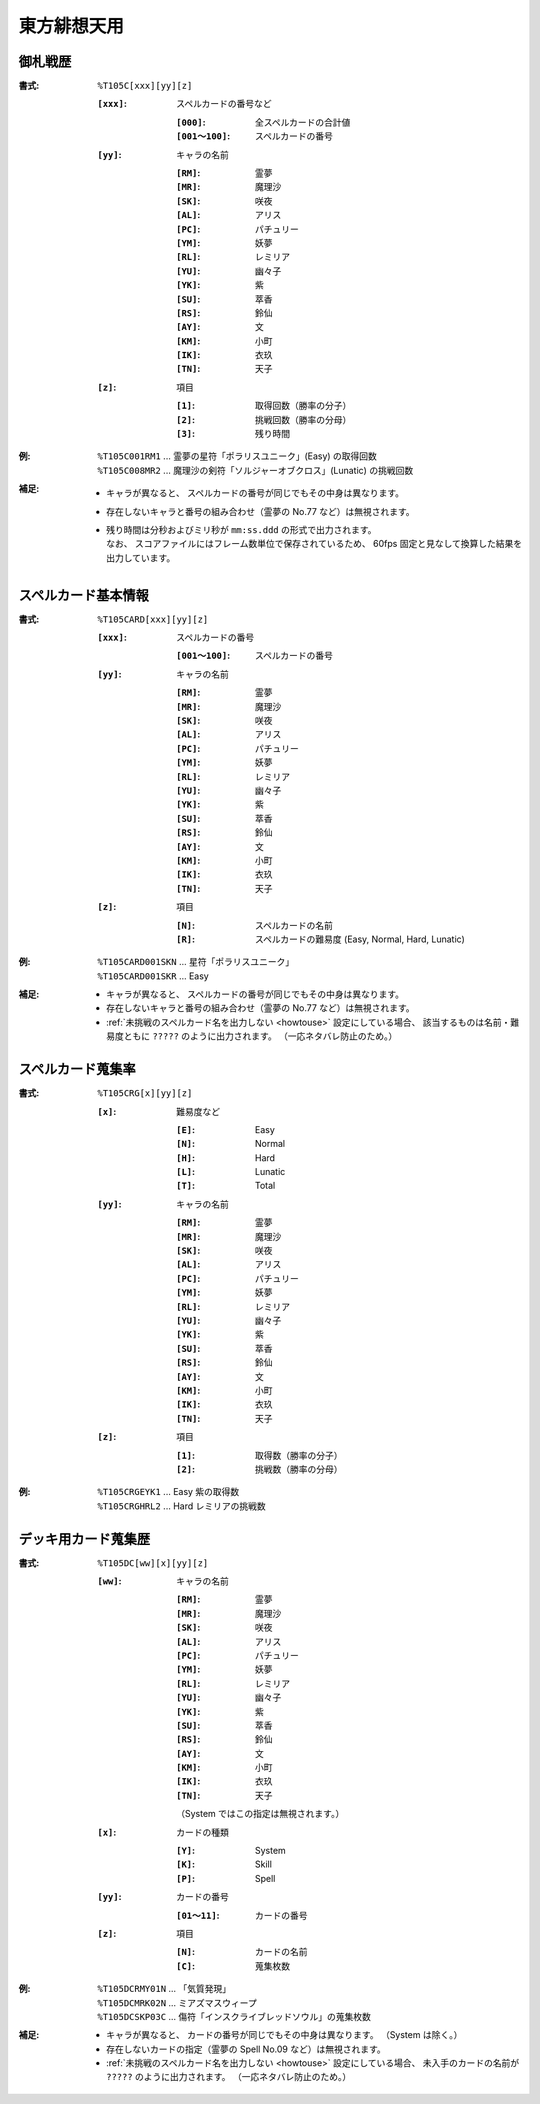 .. _Th105Formats:

東方緋想天用
============

.. _T105C:

御札戦歴
--------

:書式: ``%T105C[xxx][yy][z]``

    :``[xxx]``: スペルカードの番号など

        :``[000]``:      全スペルカードの合計値
        :``[001～100]``: スペルカードの番号

    :``[yy]``: キャラの名前

        :``[RM]``: 霊夢
        :``[MR]``: 魔理沙
        :``[SK]``: 咲夜
        :``[AL]``: アリス
        :``[PC]``: パチュリー
        :``[YM]``: 妖夢
        :``[RL]``: レミリア
        :``[YU]``: 幽々子
        :``[YK]``: 紫
        :``[SU]``: 萃香
        :``[RS]``: 鈴仙
        :``[AY]``: 文
        :``[KM]``: 小町
        :``[IK]``: 衣玖
        :``[TN]``: 天子

    :``[z]``: 項目

        :``[1]``: 取得回数（勝率の分子）
        :``[2]``: 挑戦回数（勝率の分母）
        :``[3]``: 残り時間

:例:
    | ``%T105C001RM1``
      ... 霊夢の星符「ポラリスユニーク」(Easy) の取得回数
    | ``%T105C008MR2``
      ... 魔理沙の剣符「ソルジャーオブクロス」(Lunatic) の挑戦回数

:補足:
    - キャラが異なると、 スペルカードの番号が同じでもその中身は異なります。
    - 存在しないキャラと番号の組み合わせ（霊夢の No.77 など）は無視されます。
    - | 残り時間は分秒およびミリ秒が ``mm:ss.ddd`` の形式で出力されます。
      | なお、 スコアファイルにはフレーム数単位で保存されているため、
        60fps 固定と見なして換算した結果を出力しています。

.. _T105CARD:

スペルカード基本情報
--------------------

:書式: ``%T105CARD[xxx][yy][z]``

    :``[xxx]``: スペルカードの番号

        :``[001～100]``: スペルカードの番号

    :``[yy]``: キャラの名前

        :``[RM]``: 霊夢
        :``[MR]``: 魔理沙
        :``[SK]``: 咲夜
        :``[AL]``: アリス
        :``[PC]``: パチュリー
        :``[YM]``: 妖夢
        :``[RL]``: レミリア
        :``[YU]``: 幽々子
        :``[YK]``: 紫
        :``[SU]``: 萃香
        :``[RS]``: 鈴仙
        :``[AY]``: 文
        :``[KM]``: 小町
        :``[IK]``: 衣玖
        :``[TN]``: 天子

    :``[z]``: 項目

        :``[N]``: スペルカードの名前
        :``[R]``: スペルカードの難易度 (Easy, Normal, Hard, Lunatic)

:例:
    | ``%T105CARD001SKN`` ... 星符「ポラリスユニーク」
    | ``%T105CARD001SKR`` ... Easy

:補足:
    - キャラが異なると、 スペルカードの番号が同じでもその中身は異なります。
    - 存在しないキャラと番号の組み合わせ（霊夢の No.77 など）は無視されます。
    - :ref:`未挑戦のスペルカード名を出力しない <howtouse>` 設定にしている場合、
      該当するものは名前・難易度ともに ``?????`` のように出力されます。
      （一応ネタバレ防止のため。）

.. _T105CRG:

スペルカード蒐集率
------------------

:書式: ``%T105CRG[x][yy][z]``

    :``[x]``: 難易度など

        :``[E]``: Easy
        :``[N]``: Normal
        :``[H]``: Hard
        :``[L]``: Lunatic
        :``[T]``: Total

    :``[yy]``: キャラの名前

        :``[RM]``: 霊夢
        :``[MR]``: 魔理沙
        :``[SK]``: 咲夜
        :``[AL]``: アリス
        :``[PC]``: パチュリー
        :``[YM]``: 妖夢
        :``[RL]``: レミリア
        :``[YU]``: 幽々子
        :``[YK]``: 紫
        :``[SU]``: 萃香
        :``[RS]``: 鈴仙
        :``[AY]``: 文
        :``[KM]``: 小町
        :``[IK]``: 衣玖
        :``[TN]``: 天子

    :``[z]``: 項目

        :``[1]``: 取得数（勝率の分子）
        :``[2]``: 挑戦数（勝率の分母）

:例:
    | ``%T105CRGEYK1`` ... Easy 紫の取得数
    | ``%T105CRGHRL2`` ... Hard レミリアの挑戦数

.. _T105DC:

デッキ用カード蒐集歴
--------------------

:書式: ``%T105DC[ww][x][yy][z]``

    :``[ww]``: キャラの名前

        :``[RM]``: 霊夢
        :``[MR]``: 魔理沙
        :``[SK]``: 咲夜
        :``[AL]``: アリス
        :``[PC]``: パチュリー
        :``[YM]``: 妖夢
        :``[RL]``: レミリア
        :``[YU]``: 幽々子
        :``[YK]``: 紫
        :``[SU]``: 萃香
        :``[RS]``: 鈴仙
        :``[AY]``: 文
        :``[KM]``: 小町
        :``[IK]``: 衣玖
        :``[TN]``: 天子

        （System ではこの指定は無視されます。）

    :``[x]``: カードの種類

        :``[Y]``: System
        :``[K]``: Skill
        :``[P]``: Spell

    :``[yy]``: カードの番号

        :``[01～11]``: カードの番号

    :``[z]``: 項目

        :``[N]``: カードの名前
        :``[C]``: 蒐集枚数

:例:
    | ``%T105DCRMY01N`` ... 「気質発現」
    | ``%T105DCMRK02N`` ... ミアズマスウィープ
    | ``%T105DCSKP03C`` ... 傷符「インスクライブレッドソウル」の蒐集枚数

:補足:
    - キャラが異なると、 カードの番号が同じでもその中身は異なります。
      （System は除く。）
    - 存在しないカードの指定（霊夢の Spell No.09 など）は無視されます。
    - :ref:`未挑戦のスペルカード名を出力しない <howtouse>` 設定にしている場合、
      未入手のカードの名前が ``?????`` のように出力されます。
      （一応ネタバレ防止のため。）

